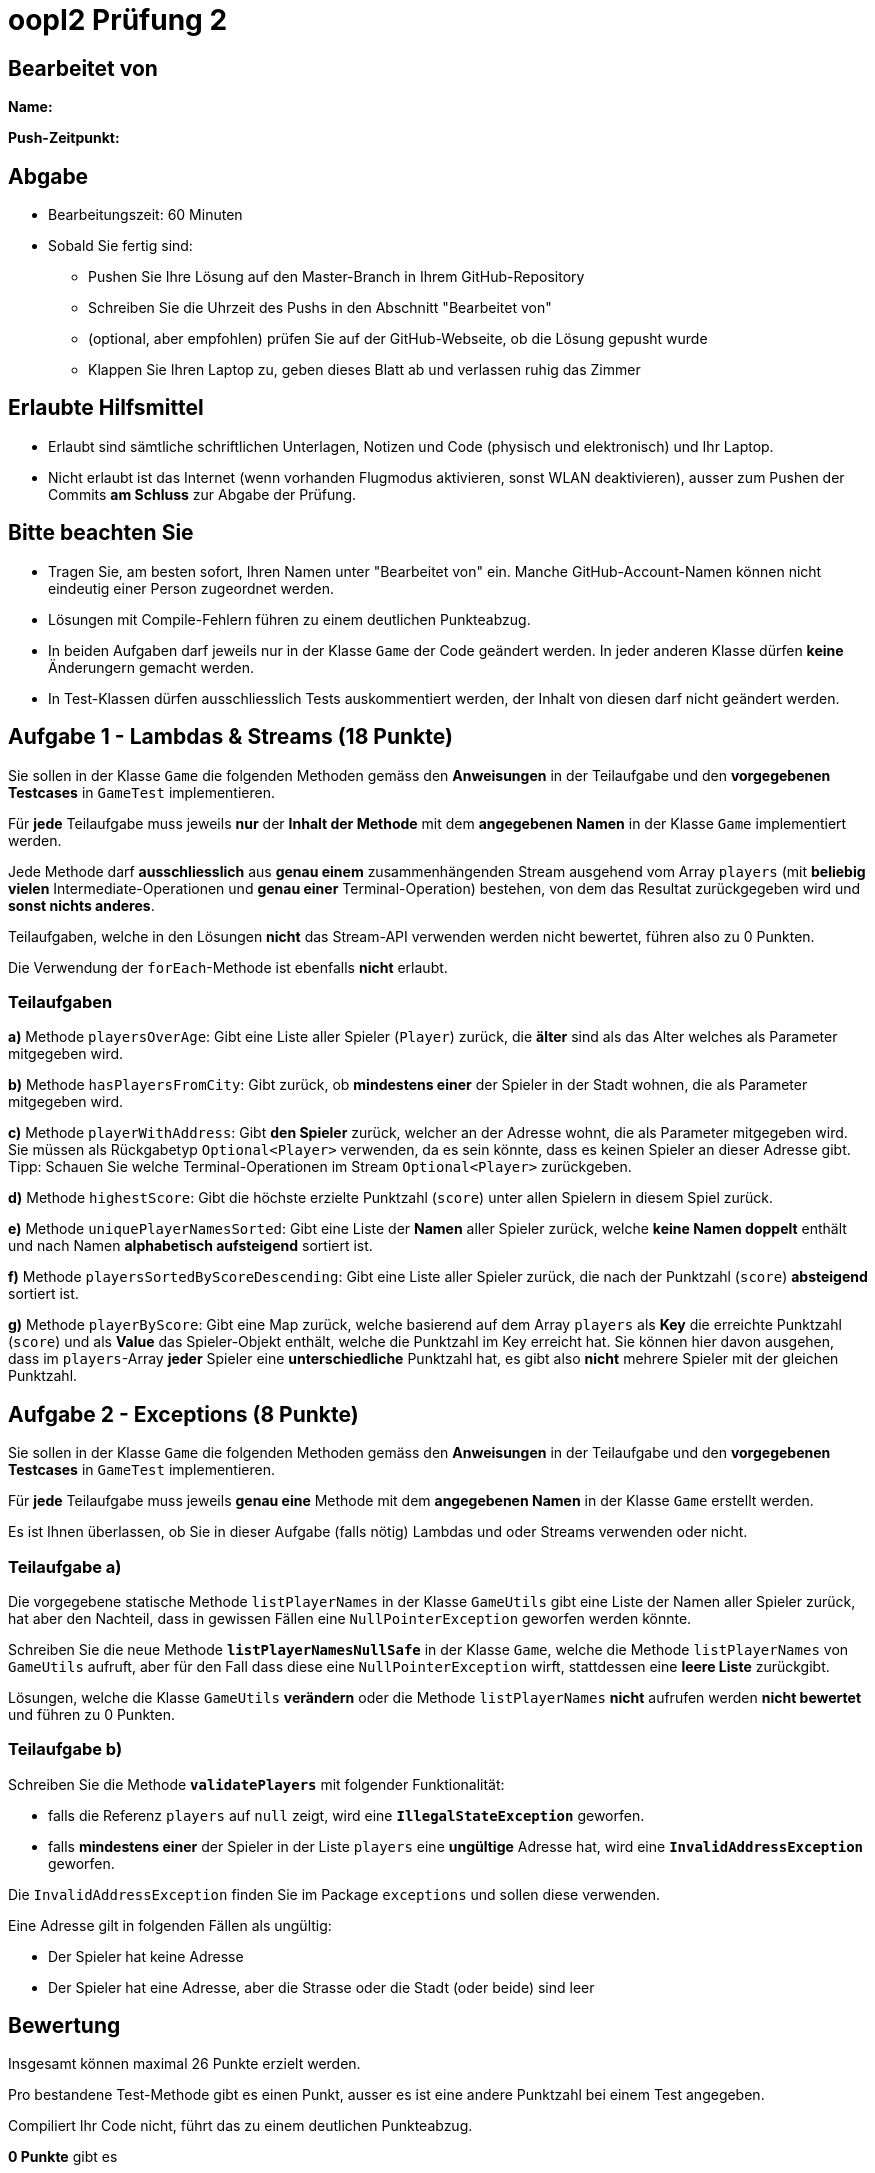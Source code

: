 = oopI2 Prüfung 2

== Bearbeitet von

**Name:**

**Push-Zeitpunkt:**

== Abgabe

* Bearbeitungszeit: 60 Minuten
* Sobald Sie fertig sind:
** Pushen Sie Ihre Lösung auf den Master-Branch in Ihrem GitHub-Repository
** Schreiben Sie die Uhrzeit des Pushs in den Abschnitt "Bearbeitet von"
** (optional, aber empfohlen) prüfen Sie auf der GitHub-Webseite, ob die Lösung gepusht wurde
** Klappen Sie Ihren Laptop zu, geben dieses Blatt ab und verlassen ruhig das Zimmer

== Erlaubte Hilfsmittel

* Erlaubt sind sämtliche schriftlichen Unterlagen, Notizen und Code (physisch und elektronisch) und Ihr Laptop.
* Nicht erlaubt ist das Internet (wenn vorhanden Flugmodus aktivieren, sonst WLAN deaktivieren), ausser zum Pushen der Commits **am Schluss** zur Abgabe der Prüfung.

== Bitte beachten Sie

* Tragen Sie, am besten sofort, Ihren Namen unter "Bearbeitet von" ein. Manche GitHub-Account-Namen können nicht eindeutig einer Person zugeordnet werden.
* Lösungen mit Compile-Fehlern führen zu einem deutlichen Punkteabzug.
* In beiden Aufgaben darf jeweils nur in der Klasse `Game` der Code geändert werden. In jeder anderen Klasse dürfen **keine** Änderungern gemacht werden.
* In Test-Klassen dürfen ausschliesslich Tests auskommentiert werden, der Inhalt von diesen darf nicht geändert werden.

== Aufgabe 1 - Lambdas & Streams (18 Punkte)

Sie sollen in der Klasse `Game` die folgenden Methoden gemäss den **Anweisungen** in der Teilaufgabe und den **vorgegebenen Testcases** in `GameTest` implementieren.

Für **jede** Teilaufgabe muss jeweils **nur** der **Inhalt der Methode** mit dem **angegebenen Namen** in der Klasse `Game` implementiert werden.

Jede Methode darf **ausschliesslich** aus **genau einem** zusammenhängenden Stream ausgehend vom Array `players` (mit **beliebig vielen** Intermediate-Operationen und **genau einer** Terminal-Operation) bestehen, von dem das Resultat zurückgegeben wird und **sonst nichts anderes**.

Teilaufgaben, welche in den Lösungen **nicht** das Stream-API verwenden werden nicht bewertet, führen also zu 0 Punkten.

Die Verwendung der `forEach`-Methode ist ebenfalls **nicht** erlaubt.

=== Teilaufgaben

**a)** Methode `playersOverAge`: Gibt eine Liste aller Spieler (`Player`) zurück, die **älter** sind als das Alter welches als Parameter mitgegeben wird.

**b)** Methode `hasPlayersFromCity`: Gibt zurück, ob **mindestens einer** der Spieler in der Stadt wohnen, die als Parameter mitgegeben wird.

**c)** Methode `playerWithAddress`: Gibt **den Spieler** zurück, welcher an der Adresse wohnt, die als Parameter mitgegeben wird. Sie müssen als Rückgabetyp `Optional<Player>` verwenden, da es sein könnte, dass es keinen Spieler an dieser Adresse gibt. Tipp: Schauen Sie welche Terminal-Operationen im Stream `Optional<Player>` zurückgeben.

**d)** Methode `highestScore`: Gibt die höchste erzielte Punktzahl (`score`) unter allen Spielern in diesem Spiel zurück.

**e)** Methode `uniquePlayerNamesSorted`: Gibt eine Liste der **Namen** aller Spieler zurück, welche **keine Namen doppelt** enthält und nach Namen **alphabetisch aufsteigend** sortiert ist.

**f)** Methode `playersSortedByScoreDescending`: Gibt eine Liste aller Spieler zurück, die nach der Punktzahl (`score`) **absteigend** sortiert ist.

**g)** Methode `playerByScore`: Gibt eine Map zurück, welche basierend auf dem Array `players` als **Key** die erreichte Punktzahl (`score`) und als **Value** das Spieler-Objekt enthält, welche die Punktzahl im Key erreicht hat. Sie können hier davon ausgehen, dass im `players`-Array **jeder** Spieler eine **unterschiedliche** Punktzahl hat, es gibt also **nicht** mehrere Spieler mit der gleichen Punktzahl.

== Aufgabe 2 - Exceptions (8 Punkte)

Sie sollen in der Klasse `Game` die folgenden Methoden gemäss den **Anweisungen** in der Teilaufgabe und den **vorgegebenen Testcases** in `GameTest` implementieren.

Für **jede** Teilaufgabe muss jeweils **genau eine** Methode mit dem **angegebenen Namen** in der Klasse `Game` erstellt werden.

Es ist Ihnen überlassen, ob Sie in dieser Aufgabe (falls nötig) Lambdas und oder Streams verwenden oder nicht.

=== Teilaufgabe a)

Die vorgegebene statische Methode `listPlayerNames` in der Klasse `GameUtils` gibt eine Liste der Namen aller Spieler zurück, hat aber den Nachteil, dass in gewissen Fällen eine `NullPointerException` geworfen werden könnte.

Schreiben Sie die neue Methode **`listPlayerNamesNullSafe`** in der Klasse `Game`, welche die Methode `listPlayerNames` von `GameUtils` aufruft, aber für den Fall dass diese eine `NullPointerException` wirft, stattdessen eine **leere Liste** zurückgibt.

Lösungen, welche die Klasse `GameUtils` **verändern** oder die Methode `listPlayerNames` **nicht** aufrufen werden **nicht bewertet** und führen zu 0 Punkten.

=== Teilaufgabe b)

Schreiben Sie die Methode **`validatePlayers`** mit folgender Funktionalität:

* falls die Referenz `players` auf `null` zeigt, wird eine **`IllegalStateException`** geworfen.
* falls **mindestens einer** der Spieler in der Liste `players` eine **ungültige** Adresse hat, wird eine **`InvalidAddressException`** geworfen.

Die `InvalidAddressException` finden Sie im Package `exceptions` und sollen diese verwenden.

Eine Adresse gilt in folgenden Fällen als ungültig:

* Der Spieler hat keine Adresse
* Der Spieler hat eine Adresse, aber die Strasse oder die Stadt (oder beide) sind leer

== Bewertung

Insgesamt können maximal 26 Punkte erzielt werden.

Pro bestandene Test-Methode gibt es einen Punkt, ausser es ist eine andere Punktzahl bei einem Test angegeben.

Compiliert Ihr Code nicht, führt das zu einem deutlichen Punkteabzug.

*0 Punkte* gibt es

* falls Ihr Name und oder der Push-Zeitpunkt nicht im "Bearbeiten von"-Abschnittt eingetragen ist
* bei unerlaubten Veränderungen vom Code gemäss den Aufgaben
* bei Plagiaten oder Betrügen in irgendeiner Weise

== Bei Problemen mit dem IntelliJ-Setup

Es kommt immer wieder mal vor, dass der Setup des IntelliJ-Projekts nicht auf Anhieb funktioniert oder "plötzlich"
nicht mehr funktioniert.

Sie brauchen in so einem Fall NICHT nochmal den Invitation-Link annehmen oder das Projekt via “Project from Version Control” oder "git clone …" nochmal anlegen.

**WICHTIG: **Sollten Sie noch Code geschrieben haben seitdem Sie das letzte Mal einen Commit gemacht haben, machen Sie einen Commit und einen Push bevor Sie die folgenden Schritte befolgen.

Versuchen Sie stattdessen die folgenden Dinge, in der genannten Reihenfolge und prüfen nach jedem Schritt, ob es wieder funktioniert:

1. Gehen Sie auf "File -&gt; Project Structure..." und stellen Sie sicher, dass im neuen Fenster im Reiter "Project" unter "SDK" das Azul JDK 19 mit JavaFX ausgewählt ist

2. Gehen Sie auf "Build -&gt; Rebuild Project"

3. Sollten Sie im IntelliJ links bei den Dateien als Symbol der Datei `pom.xml` **KEIN** blaues "m" haben
  - Machen Sie einen Rechtsklick auf die Datei `pom.xml` und klicken Sie dann auf "Add as Maven Project" (ziemlich weit unten)
  - Sollten Sie gefragt werden, klicken Sie auf "Trust Project"

4. Gehen Sie auf "View -&gt; Tool Windows -&gt; Maven", im neu geöffneten "Maven" Fenster:
  - Warten Sie jeweils zwischen den Klicks auf die Buttons bis IntelliJ mit dem jeweiligen Prozess fertig ist
  - Klicken Sie oben unterhalb von "Maven" zuerst auf den ersten Button "Reload All Maven Projects"
  - Dann auf den Button daneben "Generate Sources ..."
  - Dann auf den Button daneben "Download Sources..." und dann auf "Download Sources and Documentation"

5. Gehen Sie auf "File -&gt; Invalidate Caches...", im neu geöffneten Dialog:
  - Ein Häkchen hinzufügen bei "Clear file system cache..."
  - Dann auf "Invalidate and Restart" klicken

6. Projekt im IntelliJ schliessen
  - Pfad des Projekts im Finder / Explorer öffnen
  - Das Verzeichnis `.idea` löschen (es könnte je nach dem notwendig sein, versteckte Ordner anzeigen zu lassen)
  - Im IntelliJ auf "File -&gt; Open" gehen, Pfad des Ordners vom Projekt auswählen und öffnen
  - Falls gefragt "Trust Project" anklicken
  - Sollte dies nicht helfen, versuchen Sie Schritte 1-3 erneut, und falls das auch nicht hilft, gehen Sie zu Schritt 7

7. Projekt im IntelliJ schliessen
  - Ordner vom Projekt im Finder / Explorer löschen
  - Gehen Sie auf "File -&gt; New -&gt; Project from Version Control"
  - Gehen Sie nun weiter vor, wie wenn Sie ein Projekt zum ersten Mal von GitHub neu anlegen.
